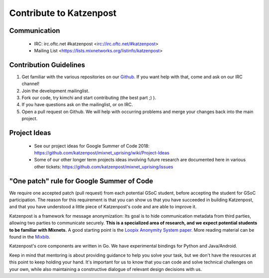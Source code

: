 Contribute to Katzenpost
************************

Communication
=============

 * IRC: irc.oftc.net #katzenpost <irc://irc.oftc.net/#katzenpost>
 * Mailing List <https://lists.mixnetworks.org/listinfo/katzenpost>

Contribution Guidelines
=======================

#. Get familiar with the various repositories on our `Github <https://www.github.com/katzenpost>`_. If you want help with that, come and ask on our IRC channel!
#. Join the development mailinglist.
#. Fork our code, try kimchi and start contributing (the best part ;) ).
#. If you have questions ask on the mailinglist, or on IRC.
#. Open a pull request on Github. We will help with occurring problems and merge your changes back into the main project.

Project Ideas
=============

 * See our project ideas for Google Summer of Code 2018:
   https://github.com/katzenpost/mixnet_uprising/wiki/Project-Ideas

 * Some of our other longer term projects ideas involving future research
   are documented here in various other tickets:
   https://github.com/katzenpost/mixnet_uprising/issues

"One patch" rule for Google Summer of Code
==========================================

We require one accepted patch (pull request) from each potential GSoC student, before accepting the student for GSoC participation.
The reason for this requirement is that you can show us that you have succeeded in building Katzenpost, and that you have understood a little piece of Katzenpost's code and are able to improve it.

Katzenpost is a framework for message anonymization: Its goal is to hide communication metadata from third parties, allowing two parties to communicate securely. **This is a specialized area of research, and we expect potential students to be familiar with Mixnets.** A good starting point is the `Loopix Anonymity System paper <https://arxiv.org/pdf/1703.00536.pdf>`_. More reading material can be found in the `Mixbib <https://bib.mixnetworks.org/>`_.

Katzenpost's core components are written in Go. We have experimental bindings for Python and Java/Android.

Keep in mind that mentoring is about providing guidance to help you solve your task, but we don't have the resources at this point to keep holding your hand. It's important for us to know that you can code and solve technical challenges on your own, while also maintaining a constructive dialogue of relevant design decisions with us.


